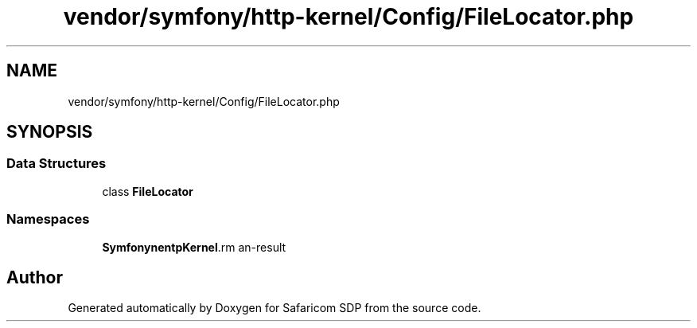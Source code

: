 .TH "vendor/symfony/http-kernel/Config/FileLocator.php" 3 "Sat Sep 26 2020" "Safaricom SDP" \" -*- nroff -*-
.ad l
.nh
.SH NAME
vendor/symfony/http-kernel/Config/FileLocator.php
.SH SYNOPSIS
.br
.PP
.SS "Data Structures"

.in +1c
.ti -1c
.RI "class \fBFileLocator\fP"
.br
.in -1c
.SS "Namespaces"

.in +1c
.ti -1c
.RI " \fBSymfony\\Component\\HttpKernel\\Config\fP"
.br
.in -1c
.SH "Author"
.PP 
Generated automatically by Doxygen for Safaricom SDP from the source code\&.
